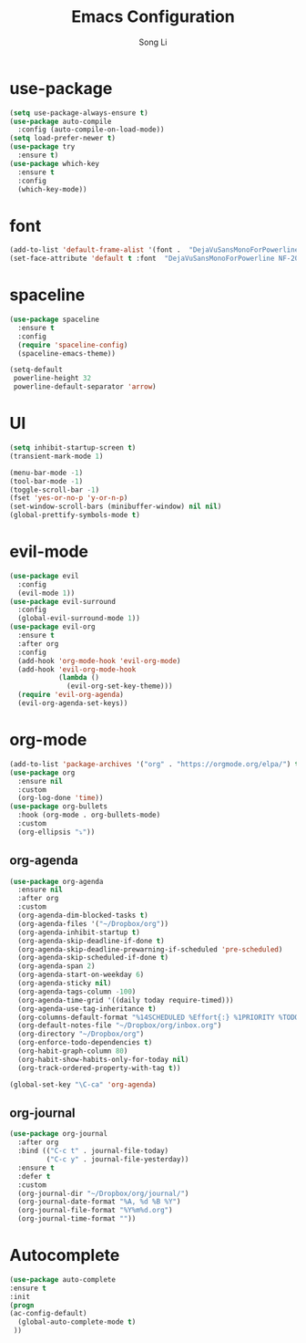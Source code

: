 #+TITLE: Emacs Configuration
#+AUTHOR: Song Li
#+EMAIL:ghosty.lee.1984@gmail.com

* use-package
#+BEGIN_SRC emacs-lisp
(setq use-package-always-ensure t)
(use-package auto-compile
  :config (auto-compile-on-load-mode))
(setq load-prefer-newer t)
(use-package try
  :ensure t)
(use-package which-key
  :ensure t
  :config
  (which-key-mode))
#+END_SRC
* font
#+BEGIN_SRC emacs-lisp
(add-to-list 'default-frame-alist '(font .  "DejaVuSansMonoForPowerline NF-20"))
(set-face-attribute 'default t :font  "DejaVuSansMonoForPowerline NF-20" )
#+END_SRC
* spaceline
#+BEGIN_SRC emacs-lisp
(use-package spaceline
  :ensure t
  :config
  (require 'spaceline-config)
  (spaceline-emacs-theme))

(setq-default
 powerline-height 32
 powerline-default-separator 'arrow)
#+END_SRC
* UI
#+begin_src emacs-lisp
(setq inhibit-startup-screen t)
(transient-mark-mode 1)

(menu-bar-mode -1)
(tool-bar-mode -1)
(toggle-scroll-bar -1)
(fset 'yes-or-no-p 'y-or-n-p)
(set-window-scroll-bars (minibuffer-window) nil nil)
(global-prettify-symbols-mode t)
#+end_src
* evil-mode
#+begin_src emacs-lisp
(use-package evil
  :config
  (evil-mode 1))
(use-package evil-surround
  :config
  (global-evil-surround-mode 1))
(use-package evil-org
  :ensure t
  :after org
  :config
  (add-hook 'org-mode-hook 'evil-org-mode)
  (add-hook 'evil-org-mode-hook
            (lambda ()
              (evil-org-set-key-theme)))
  (require 'evil-org-agenda)
  (evil-org-agenda-set-keys))
#+end_src
* org-mode
#+begin_src emacs-lisp
(add-to-list 'package-archives '("org" . "https://orgmode.org/elpa/") t)
(use-package org
  :ensure nil
  :custom
  (org-log-done 'time))
(use-package org-bullets
  :hook (org-mode . org-bullets-mode)
  :custom
  (org-ellipsis "⤵"))
#+end_src
** org-agenda
#+begin_src emacs-lisp
(use-package org-agenda
  :ensure nil
  :after org
  :custom
  (org-agenda-dim-blocked-tasks t)
  (org-agenda-files '("~/Dropbox/org"))
  (org-agenda-inhibit-startup t)
  (org-agenda-skip-deadline-if-done t)
  (org-agenda-skip-deadline-prewarning-if-scheduled 'pre-scheduled)
  (org-agenda-skip-scheduled-if-done t)
  (org-agenda-span 2)
  (org-agenda-start-on-weekday 6)
  (org-agenda-sticky nil)
  (org-agenda-tags-column -100)
  (org-agenda-time-grid '((daily today require-timed)))
  (org-agenda-use-tag-inheritance t)
  (org-columns-default-format "%14SCHEDULED %Effort{:} %1PRIORITY %TODO %50ITEM %TAGS")
  (org-default-notes-file "~/Dropbox/org/inbox.org")
  (org-directory "~/Dropbox/org")
  (org-enforce-todo-dependencies t)
  (org-habit-graph-column 80)
  (org-habit-show-habits-only-for-today nil)
  (org-track-ordered-property-with-tag t))

(global-set-key "\C-ca" 'org-agenda)
#+end_src
** org-journal
#+begin_src emacs-lisp
(use-package org-journal
  :after org
  :bind (("C-c t" . journal-file-today)
         ("C-c y" . journal-file-yesterday))
  :ensure t
  :defer t
  :custom
  (org-journal-dir "~/Dropbox/org/journal/")
  (org-journal-date-format "%A, %d %B %Y")
  (org-journal-file-format "%Y%m%d.org")
  (org-journal-time-format ""))
#+end_src
* Autocomplete
#+begin_src emacs-lisp
(use-package auto-complete 
:ensure t
:init
(progn
(ac-config-default)
  (global-auto-complete-mode t)
 ))
#+end_src
